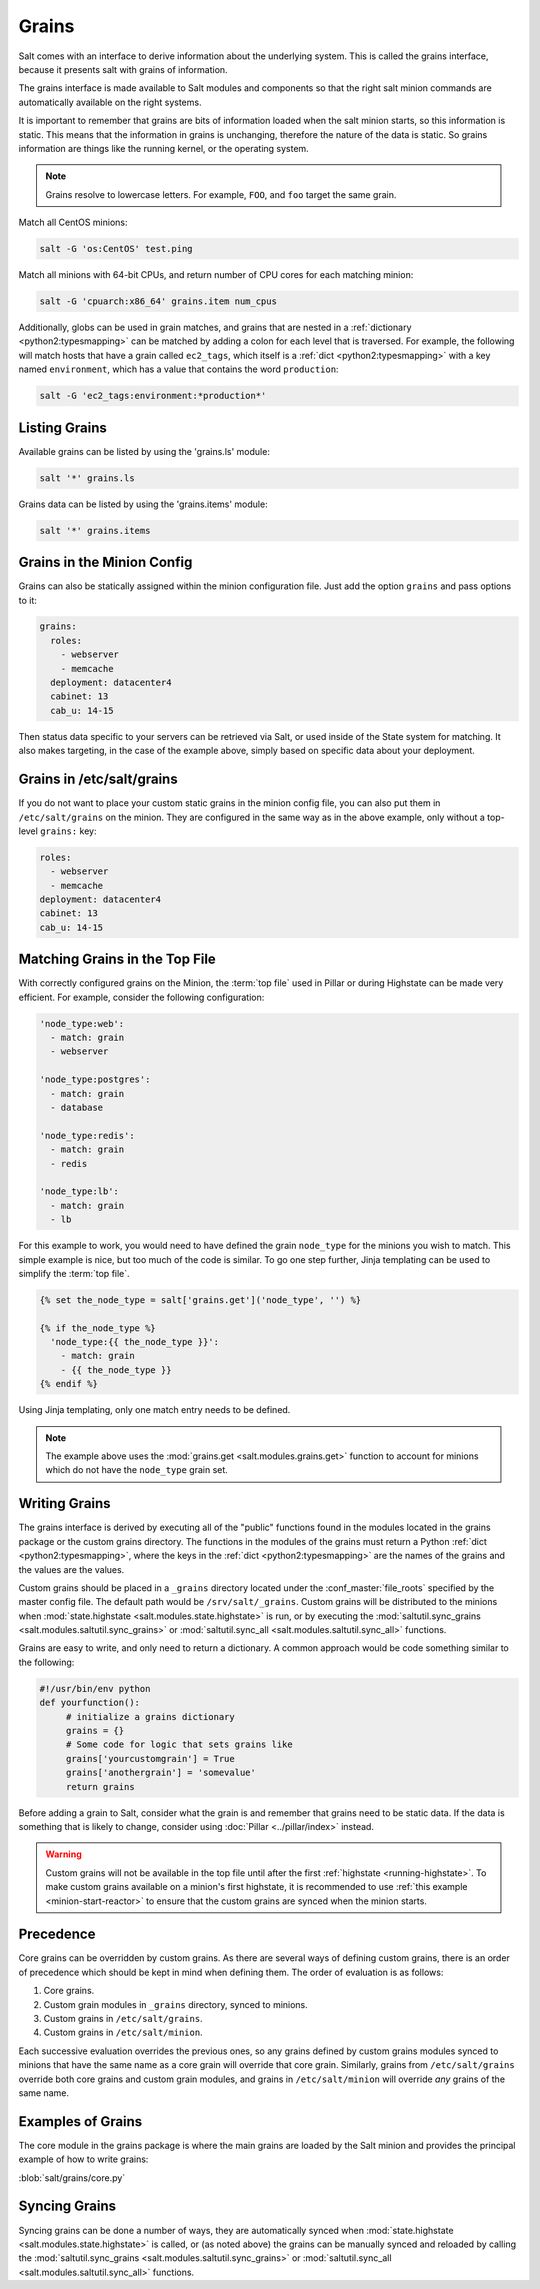 .. _targeting-grains:

======
Grains
======

Salt comes with an interface to derive information about the underlying system.
This is called the grains interface, because it presents salt with grains of
information.

The grains interface is made available to Salt modules and components so that
the right salt minion commands are automatically available on the right
systems.

It is important to remember that grains are bits of information loaded when
the salt minion starts, so this information is static. This means that the
information in grains is unchanging, therefore the nature of the data is
static. So grains information are things like the running kernel, or the
operating system.

.. note::

    Grains resolve to lowercase letters. For example, ``FOO``, and ``foo``
    target the same grain.

Match all CentOS minions:

.. code-block:: bash

    salt -G 'os:CentOS' test.ping

Match all minions with 64-bit CPUs, and return number of CPU cores for each
matching minion:

.. code-block:: bash

    salt -G 'cpuarch:x86_64' grains.item num_cpus

Additionally, globs can be used in grain matches, and grains that are nested in
a :ref:`dictionary <python2:typesmapping>` can be matched by adding a colon for
each level that is traversed. For example, the following will match hosts that
have a grain called ``ec2_tags``, which itself is a
:ref:`dict <python2:typesmapping>` with a key named ``environment``, which
has a value that contains the word ``production``:

.. code-block:: bash

    salt -G 'ec2_tags:environment:*production*'


Listing Grains
==============

Available grains can be listed by using the 'grains.ls' module:

.. code-block:: bash

    salt '*' grains.ls

Grains data can be listed by using the 'grains.items' module:

.. code-block:: bash

    salt '*' grains.items


.. _static-custom-grains:

Grains in the Minion Config
===========================

Grains can also be statically assigned within the minion configuration file.
Just add the option ``grains`` and pass options to it:

.. code-block:: yaml

    grains:
      roles:
        - webserver
        - memcache
      deployment: datacenter4
      cabinet: 13
      cab_u: 14-15

Then status data specific to your servers can be retrieved via Salt, or used
inside of the State system for matching. It also makes targeting, in the case
of the example above, simply based on specific data about your deployment.


Grains in /etc/salt/grains
==========================

If you do not want to place your custom static grains in the minion config
file, you can also put them in ``/etc/salt/grains`` on the minion. They are configured in the
same way as in the above example, only without a top-level ``grains:`` key:

.. code-block:: yaml

    roles:
      - webserver
      - memcache
    deployment: datacenter4
    cabinet: 13
    cab_u: 14-15


Matching Grains in the Top File
===============================

With correctly configured grains on the Minion, the :term:`top file` used in
Pillar or during Highstate can be made very efficient. For example, consider
the following configuration:

.. code-block:: yaml

    'node_type:web':
      - match: grain
      - webserver

    'node_type:postgres':
      - match: grain
      - database

    'node_type:redis':
      - match: grain
      - redis

    'node_type:lb':
      - match: grain
      - lb

For this example to work, you would need to have defined the grain
``node_type`` for the minions you wish to match. This simple example is nice,
but too much of the code is similar. To go one step further, Jinja templating
can be used to simplify the :term:`top file`.

.. code-block:: yaml

    {% set the_node_type = salt['grains.get']('node_type', '') %}

    {% if the_node_type %}
      'node_type:{{ the_node_type }}':
        - match: grain
        - {{ the_node_type }}
    {% endif %}

Using Jinja templating, only one match entry needs to be defined.

.. note::

    The example above uses the :mod:`grains.get <salt.modules.grains.get>`
    function to account for minions which do not have the ``node_type`` grain
    set.

.. _writing-grains:

Writing Grains
==============

The grains interface is derived by executing
all of the "public" functions found in the modules located in the grains
package or the custom grains directory. The functions in the modules of
the grains must return a Python :ref:`dict <python2:typesmapping>`, where the
keys in the :ref:`dict <python2:typesmapping>` are the names of the grains and
the values are the values.

Custom grains should be placed in a ``_grains`` directory located under the
:conf_master:`file_roots` specified by the master config file.  The default path
would be ``/srv/salt/_grains``.  Custom grains will be
distributed to the minions when :mod:`state.highstate
<salt.modules.state.highstate>` is run, or by executing the
:mod:`saltutil.sync_grains <salt.modules.saltutil.sync_grains>` or
:mod:`saltutil.sync_all <salt.modules.saltutil.sync_all>` functions.

Grains are easy to write, and only need to return a dictionary.  A common
approach would be code something similar to the following:

.. code-block:: python

   #!/usr/bin/env python
   def yourfunction():
        # initialize a grains dictionary
        grains = {}
        # Some code for logic that sets grains like
        grains['yourcustomgrain'] = True
        grains['anothergrain'] = 'somevalue'
        return grains

Before adding a grain to Salt, consider what the grain is and remember that
grains need to be static data. If the data is something that is likely to
change, consider using :doc:`Pillar <../pillar/index>` instead.

.. warning::

    Custom grains will not be available in the top file until after the first
    :ref:`highstate <running-highstate>`. To make custom grains available on a
    minion's first highstate, it is recommended to use :ref:`this example
    <minion-start-reactor>` to ensure that the custom grains are synced when
    the minion starts.


Precedence
==========

Core grains can be overridden by custom grains. As there are several ways of
defining custom grains, there is an order of precedence which should be kept in
mind when defining them. The order of evaluation is as follows:

1. Core grains.
2. Custom grain modules in ``_grains`` directory, synced to minions.
3. Custom grains in ``/etc/salt/grains``.
4. Custom grains in ``/etc/salt/minion``.

Each successive evaluation overrides the previous ones, so any grains defined
by custom grains modules synced to minions that have the same name as a core
grain will override that core grain. Similarly, grains from
``/etc/salt/grains`` override both core grains and custom grain modules, and
grains in ``/etc/salt/minion`` will override *any* grains of the same name.


Examples of Grains
==================

The core module in the grains package is where the main grains are loaded by
the Salt minion and provides the principal example of how to write grains:

:blob:`salt/grains/core.py`


Syncing Grains
==============

Syncing grains can be done a number of ways, they are automatically synced when
:mod:`state.highstate <salt.modules.state.highstate>` is called, or (as noted
above) the grains can be manually synced and reloaded by calling the
:mod:`saltutil.sync_grains <salt.modules.saltutil.sync_grains>` or
:mod:`saltutil.sync_all <salt.modules.saltutil.sync_all>` functions.
